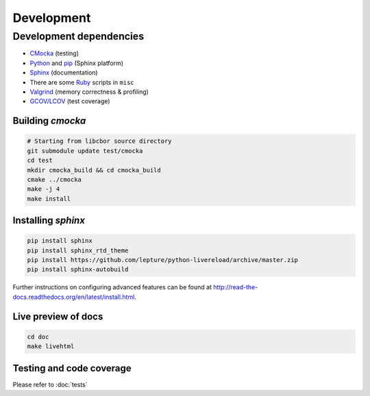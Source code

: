 Development
==========================

Development dependencies
---------------------------
- `CMocka <http://cmocka.org/>`_ (testing)
- `Python <https://www.python.org/>`_ and `pip <https://pypi.python.org/pypi/pip>`_ (Sphinx platform)
- `Sphinx <http://sphinx-doc.org/>`_ (documentation)
- There are some `Ruby <https://www.ruby-lang.org/en/>`_ scripts in ``misc``
- `Valgrind <http://valgrind.org/>`_ (memory correctness & profiling)
- `GCOV/LCOV <http://ltp.sourceforge.net/coverage/lcov.php>`_ (test coverage)

Building *cmocka*
~~~~~~~~~~~~~~~~~

.. code-block:: bash

  # Starting from libcbor source directory
  git submodule update test/cmocka
  cd test
  mkdir cmocka_build && cd cmocka_build
  cmake ../cmocka
  make -j 4
  make install

Installing *sphinx*
~~~~~~~~~~~~~~~~~~~~~~

.. code-block:: bash

  pip install sphinx
  pip install sphinx_rtd_theme
  pip install https://github.com/lepture/python-livereload/archive/master.zip
  pip install sphinx-autobuild

Further instructions on configuring advanced features can be found at `<http://read-the-docs.readthedocs.org/en/latest/install.html>`_.

Live preview of docs
~~~~~~~~~~~~~~~~~~~~~~

.. code-block:: bash

  cd doc
  make livehtml

Testing and code coverage
~~~~~~~~~~~~~~~~~~~~~~~~~~~

Please refer to :doc:`tests`
